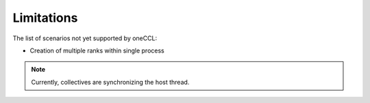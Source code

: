 ===========
Limitations
===========

The list of scenarios not yet supported by oneCCL:

- Creation of multiple ranks within single process

.. note:: Currently, collectives are synchronizing the host thread.

